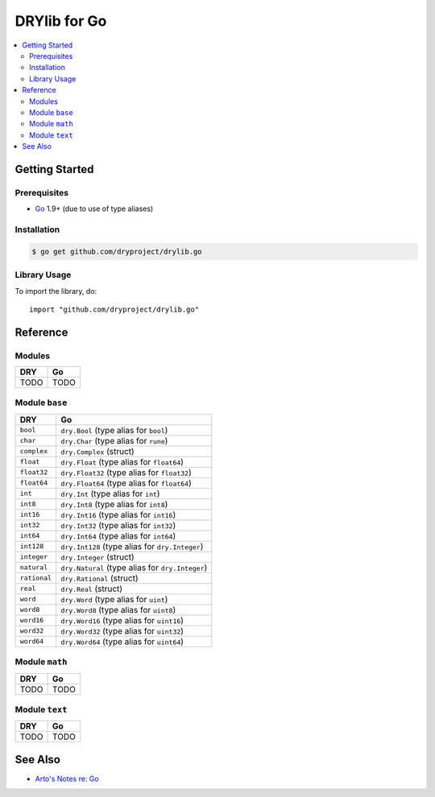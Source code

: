 .. index:: pair: Go; language
.. highlight:: go

*************
DRYlib for Go
*************

.. contents::
   :local:
   :backlinks: entry
   :depth: 2

Getting Started
===============

Prerequisites
-------------

- `Go <https://en.wikipedia.org/wiki/Go_(programming_language)>`__
  1.9+ (due to use of type aliases)

Installation
------------

.. code-block:: bash

   $ go get github.com/dryproject/drylib.go

Library Usage
-------------

To import the library, do::

   import "github.com/dryproject/drylib.go"

Reference
=========

Modules
-------

======================================= ========================================
DRY                                     Go
======================================= ========================================
TODO                                    TODO
======================================= ========================================

Module ``base``
---------------

======================================= ========================================
DRY                                     Go
======================================= ========================================
``bool``                                ``dry.Bool`` (type alias for ``bool``)
``char``                                ``dry.Char`` (type alias for ``rune``)
``complex``                             ``dry.Complex`` (struct)
``float``                               ``dry.Float`` (type alias for ``float64``)
``float32``                             ``dry.Float32`` (type alias for ``float32``)
``float64``                             ``dry.Float64`` (type alias for ``float64``)
``int``                                 ``dry.Int`` (type alias for ``int``)
``int8``                                ``dry.Int8`` (type alias for ``int8``)
``int16``                               ``dry.Int16`` (type alias for ``int16``)
``int32``                               ``dry.Int32`` (type alias for ``int32``)
``int64``                               ``dry.Int64`` (type alias for ``int64``)
``int128``                              ``dry.Int128`` (type alias for ``dry.Integer``)
``integer``                             ``dry.Integer`` (struct)
``natural``                             ``dry.Natural`` (type alias for ``dry.Integer``)
``rational``                            ``dry.Rational`` (struct)
``real``                                ``dry.Real`` (struct)
``word``                                ``dry.Word`` (type alias for ``uint``)
``word8``                               ``dry.Word8`` (type alias for ``uint8``)
``word16``                              ``dry.Word16`` (type alias for ``uint16``)
``word32``                              ``dry.Word32`` (type alias for ``uint32``)
``word64``                              ``dry.Word64`` (type alias for ``uint64``)
======================================= ========================================

Module ``math``
---------------

======================================= ========================================
DRY                                     Go
======================================= ========================================
TODO                                    TODO
======================================= ========================================

Module ``text``
---------------

======================================= ========================================
DRY                                     Go
======================================= ========================================
TODO                                    TODO
======================================= ========================================

See Also
========

- `Arto's Notes re: Go <http://ar.to/notes/go>`__

